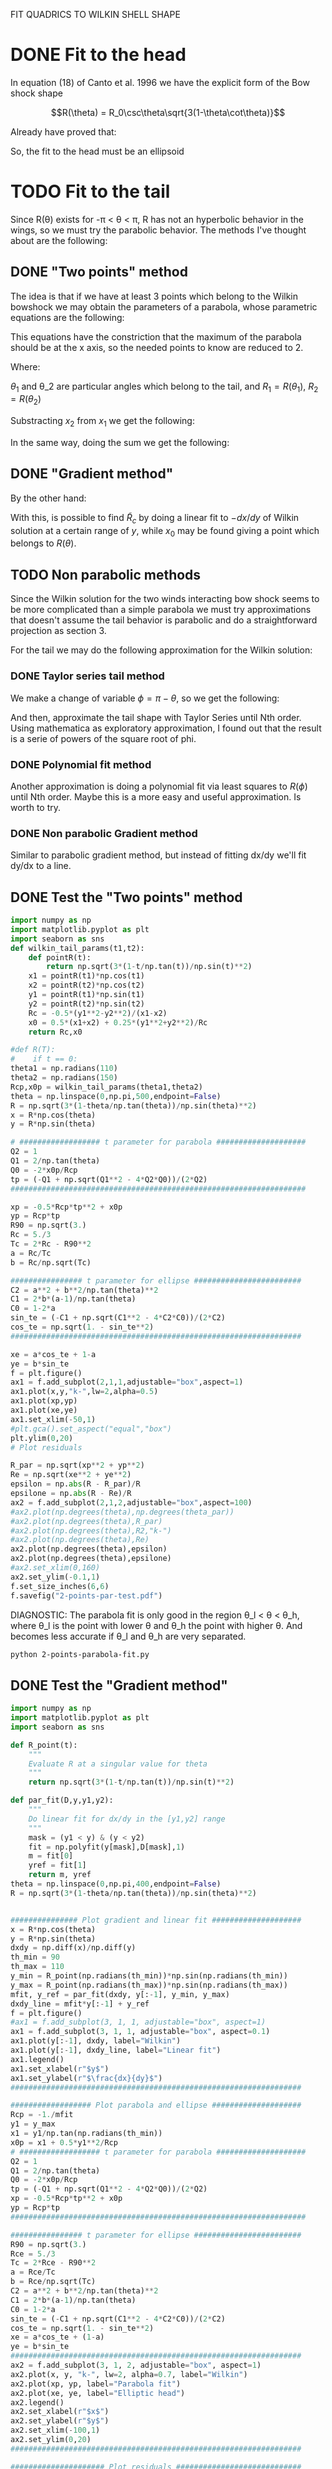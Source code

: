 #+OPTIONS: ^:{}

FIT QUADRICS TO WILKIN SHELL SHAPE

* DONE Fit to the head

In equation (18) of Canto et al. 1996 we have the explicit form 
of the Bow shock shape

$$R(\theta) = R_0\csc\theta\sqrt{3(1-\theta\cot\theta)}$$

Already have proved that:

\begin{align}
\tilde{R}_{90} &= \sqrt{3} \\
\tilde{R}_c &= \frac{5}{3} \\
T_c &= \frac{1}{3}
\end{align} 

So, the fit to the head must be an ellipsoid

* TODO Fit to the tail

Since R(\theta) exists for  -\pi < \theta < \pi,  R has not an hyperbolic behavior in the wings, so we must try
the parabolic behavior. The methods I've thought about are the following:

** DONE "Two points" method

The idea is that if we have at least 3 points which belong to the Wilkin bowshock we may obtain the
parameters of a parabola, whose parametric equations are the following:


\begin{align}
x &= -\frac{1}{2}\tilde{R}_c t^2 + x_0 \\
y &= \tilde{R}_c t
\end{align}

This equations have the constriction that the maximum of the parabola should be at the x axis, so the 
needed points to know are reduced to 2.

\begin{align}
x_1 &= -\frac{1}{2}\tilde{R}_c t_1^2 + x_0 \\
y_1 &= \tilde{R}_c t_1
\end{align}

\begin{align}
x_2 &= -\frac{1}{2}\tilde{R}_c t_2^2 + x_0 \\
y_2 &= \tilde{R}_c t_2
\end{align}

Where:

\begin{align}
x_1 = R_1\cos\theta_1 \\
x_2 = R_2\cos\theta_2 \\
y_1 = R_1\sin\theta_1 \\
y_2 = R_2\sin\theta_2 
\end{align}

$\theta_1$ and \theta_2 are particular angles which belong to the tail, and $R_1 = R(\theta_1)$, $R_2 = R(\theta_2)$

Substracting $x_2$ from $x_1$ we get the following:

\begin{align}
x_1 - x_2 &= - \frac{1}{2\tilde{R_c}}\left(y_1^2 - y_2^2\right) \\
\implies \tilde{R}_c &=  -\frac{1}{2} \frac{y_1^2 - y_2^2}{x_1-x_2}
\end{align}

In the same way, doing the sum we get the following:

\begin{align}
x_0 = \frac{x_1 + x_2}{2} + \frac{1}{4\tilde{R}_c}\left(y_1^2 + y_2^2\right)
\end{align}

** DONE "Gradient method" 
\begin{align*}
x &= -\frac{1}{2}\tilde{R}_c t^2 + x_0 \\
y &= \tilde{R}_c t \\
\implies -\frac{dx}{dy} &= t
\end{align*}

By the other hand:
\begin{align*}
t &= \frac{y}{\tilde{R}_c}
\implies -\frac{dx}{dy} &= \frac{y}{\tilde{R}_c} 
\end{align*}
With this, is possible to find $\tilde{R}_c$ by doing a linear fit to $-dx/dy$ of Wilkin solution at a certain range of 
$y$, while $x_0$ may be found giving a point which belongs to $R(\theta)$.
** TODO Non parabolic methods

Since the Wilkin solution for the two winds interacting bow shock seems to be more complicated than a simple parabola we must try 
approximations that doesn't assume the tail behavior is parabolic and do a straightforward projection as section 3.

For the tail we may do the following approximation for the Wilkin solution:

\begin{align}
R(\theta) \simeq \sqrt{-3*\theta\csc^2\cot\theta}
\end{align}

*** DONE Taylor series tail method

We make a change of variable $\phi = \pi - \theta$, so we get the following:

\begin{align}
R(\phi) \simeq \sqrt{3*(\pi-\phi)\csc^2\phi\cot\phi}
\end{align}

And then, approximate the tail shape with Taylor Series until Nth order.
Using mathematica as exploratory approximation, I found out that the result is a serie of powers of the
square root of phi.

*** DONE Polynomial fit method

Another approximation is doing a polynomial fit via least squares to $R(\phi)$ until Nth order. Maybe this is
a more easy and useful approximation. Is worth to try.

*** DONE Non parabolic Gradient method

Similar to parabolic gradient method, but instead of fitting dx/dy we'll fit dy/dx to a line.

** DONE Test the "Two points" method
#+NAME: Wilkin-Parabola-Fit-2points
#+BEGIN_SRC python :eval no :tangle ./2-points-parabola-fit.py
import numpy as np
import matplotlib.pyplot as plt
import seaborn as sns
def wilkin_tail_params(t1,t2):
    def pointR(t):
        return np.sqrt(3*(1-t/np.tan(t))/np.sin(t)**2)
    x1 = pointR(t1)*np.cos(t1)
    x2 = pointR(t2)*np.cos(t2)
    y1 = pointR(t1)*np.sin(t1)
    y2 = pointR(t2)*np.sin(t2)
    Rc = -0.5*(y1**2-y2**2)/(x1-x2)
    x0 = 0.5*(x1+x2) + 0.25*(y1**2+y2**2)/Rc
    return Rc,x0

#def R(T):
#    if t == 0:
theta1 = np.radians(110)
theta2 = np.radians(150)
Rcp,x0p = wilkin_tail_params(theta1,theta2)
theta = np.linspace(0,np.pi,500,endpoint=False)
R = np.sqrt(3*(1-theta/np.tan(theta))/np.sin(theta)**2)
x = R*np.cos(theta)
y = R*np.sin(theta)

# ################## t parameter for parabola ####################
Q2 = 1
Q1 = 2/np.tan(theta)
Q0 = -2*x0p/Rcp
tp = (-Q1 + np.sqrt(Q1**2 - 4*Q2*Q0))/(2*Q2)
##################################################################

xp = -0.5*Rcp*tp**2 + x0p
yp = Rcp*tp
R90 = np.sqrt(3.)
Rc = 5./3
Tc = 2*Rc - R90**2
a = Rc/Tc
b = Rc/np.sqrt(Tc)

################ t parameter for ellipse ########################
C2 = a**2 + b**2/np.tan(theta)**2
C1 = 2*b*(a-1)/np.tan(theta)
C0 = 1-2*a
sin_te = (-C1 + np.sqrt(C1**2 - 4*C2*C0))/(2*C2)
cos_te = np.sqrt(1. - sin_te**2)
################################################################# 

xe = a*cos_te + 1-a
ye = b*sin_te
f = plt.figure()
ax1 = f.add_subplot(2,1,1,adjustable="box",aspect=1)
ax1.plot(x,y,"k-",lw=2,alpha=0.5)
ax1.plot(xp,yp)
ax1.plot(xe,ye)
ax1.set_xlim(-50,1)
#plt.gca().set_aspect("equal","box")
plt.ylim(0,20)
# Plot residuals

R_par = np.sqrt(xp**2 + yp**2)
Re = np.sqrt(xe**2 + ye**2)
epsilon = np.abs(R - R_par)/R
epsilone = np.abs(R - Re)/R
ax2 = f.add_subplot(2,1,2,adjustable="box",aspect=100)
#ax2.plot(np.degrees(theta),np.degrees(theta_par))
#ax2.plot(np.degrees(theta),R_par)
#ax2.plot(np.degrees(theta),R2,"k-")
#ax2.plot(np.degrees(theta),Re)
ax2.plot(np.degrees(theta),epsilon)
ax2.plot(np.degrees(theta),epsilone)
#ax2.set_xlim(0,160)
ax2.set_ylim(-0.1,1)
f.set_size_inches(6,6)
f.savefig("2-points-par-test.pdf") 
#+END_SRC

DIAGNOSTIC:
The parabola fit is only good in the region \theta_l < \theta < \theta_h,
where \theta_l is the point with lower \theta and \theta_h the point with 
higher \theta. And becomes less accurate if \theta_l and \theta_h are very
separated.

#+BEGIN_SRC sh :results verbatim
python 2-points-parabola-fit.py
#+END_SRC

#+RESULTS:

** DONE Test the "Gradient method"
#+NAME: Wilkin-Parabola-Fit-gradient
#+BEGIN_SRC python :eval no :tangle ./gradient-parabola-fit.py
import numpy as np
import matplotlib.pyplot as plt
import seaborn as sns

def R_point(t):
    """
    Evaluate R at a singular value for theta
    """
    return np.sqrt(3*(1-t/np.tan(t))/np.sin(t)**2)

def par_fit(D,y,y1,y2):
    """
    Do linear fit for dx/dy in the [y1,y2] range
    """
    mask = (y1 < y) & (y < y2) 
    fit = np.polyfit(y[mask],D[mask],1)
    m = fit[0]
    yref = fit[1]
    return m, yref 
theta = np.linspace(0,np.pi,400,endpoint=False)
R = np.sqrt(3*(1-theta/np.tan(theta))/np.sin(theta)**2)


############### Plot gradient and linear fit ####################
x = R*np.cos(theta)
y = R*np.sin(theta)
dxdy = np.diff(x)/np.diff(y)
th_min = 90
th_max = 110
y_min = R_point(np.radians(th_min))*np.sin(np.radians(th_min)) 
y_max = R_point(np.radians(th_max))*np.sin(np.radians(th_max))
mfit, y_ref = par_fit(dxdy, y[:-1], y_min, y_max)
dxdy_line = mfit*y[:-1] + y_ref
f = plt.figure()
#ax1 = f.add_subplot(3, 1, 1, adjustable="box", aspect=1)
ax1 = f.add_subplot(3, 1, 1, adjustable="box", aspect=0.1)
ax1.plot(y[:-1], dxdy, label="Wilkin")
ax1.plot(y[:-1], dxdy_line, label="Linear fit")
ax1.legend()
ax1.set_xlabel(r"$y$")
ax1.set_ylabel(r"$\frac{dx}{dy}$")
#################################################################

################## Plot parabola and ellipse ####################
Rcp = -1./mfit
y1 = y_max
x1 = y1/np.tan(np.radians(th_min))
x0p = x1 + 0.5*y1**2/Rcp
# ################## t parameter for parabola ####################
Q2 = 1
Q1 = 2/np.tan(theta)
Q0 = -2*x0p/Rcp
tp = (-Q1 + np.sqrt(Q1**2 - 4*Q2*Q0))/(2*Q2)
xp = -0.5*Rcp*tp**2 + x0p
yp = Rcp*tp
##################################################################

################ t parameter for ellipse ########################
R90 = np.sqrt(3.)
Rce = 5./3
Tc = 2*Rce - R90**2
a = Rce/Tc
b = Rce/np.sqrt(Tc)
C2 = a**2 + b**2/np.tan(theta)**2
C1 = 2*b*(a-1)/np.tan(theta)
C0 = 1-2*a
sin_te = (-C1 + np.sqrt(C1**2 - 4*C2*C0))/(2*C2)
cos_te = np.sqrt(1. - sin_te**2)
xe = a*cos_te + (1-a)
ye = b*sin_te
################################################################# 
ax2 = f.add_subplot(3, 1, 2, adjustable="box", aspect=1)
ax2.plot(x, y, "k-", lw=2, alpha=0.7, label="Wilkin")
ax2.plot(xp, yp, label="Parabola fit")
ax2.plot(xe, ye, label="Elliptic head")
ax2.legend()
ax2.set_xlabel(r"$x$")
ax2.set_ylabel(r"$y$")  
ax2.set_xlim(-100,1)
ax2.set_ylim(0,20) 
#################################################################

##################### Plot residuals ############################
R_par = np.sqrt(xp**2 + yp**2)
Re = np.sqrt(xe**2 + ye**2)
epsilon = np.abs(R - R_par)/R
epsilone = np.abs(R - Re)/R
ax3 = f.add_subplot(3, 1, 3, adjustable="box", aspect=50)
ax3.plot(np.degrees(theta), epsilon, label="Parabolic Tail")
ax3.plot(np.degrees(theta), epsilone, label="Elliptic Head")
ax3.set_ylim(-0.1,1) 
ax3.set_xlabel(r"$\theta$ (deg)")
ax3.set_ylabel(r"$\epsilon$")
ax3.fill_between(np.degrees(theta), 0, 0.1, alpha=0.5)
#################################################################
f.savefig("gradient-par-test.pdf")
print("Rc = {}, x0 = {}".format(Rcp, x0p))
############## Compare gradient and two points method ###########
def wilkin_tail_params(t1,t2):
    def pointR(t):
        return np.sqrt(3*(1-t/np.tan(t))/np.sin(t)**2)
    x1 = pointR(t1)*np.cos(t1)
    x2 = pointR(t2)*np.cos(t2)
    y1 = pointR(t1)*np.sin(t1)
    y2 = pointR(t2)*np.sin(t2)
    Rc = -0.5*(y1**2-y2**2)/(x1-x2)
    x0 = 0.5*(x1+x2) + 0.25*(y1**2+y2**2)/Rc
    return Rc,x0

TpRc,Tpx0 = wilkin_tail_params(np.radians(th_min),np.radians(th_max)) 

Q2 = 1
Q1 = 2/np.tan(theta)
Q0 = -2*Tpx0/TpRc
Tpt = (-Q1 + np.sqrt(Q1**2 - 4*Q2*Q0))/(2*Q2)
Tpx = -0.5*TpRc*tp**2 + Tpx0
Tpy = TpRc*tp
TpR = np.sqrt(Tpx**2 + Tpy**2)
Tpepsilon = np.abs(TpR - R)/R
plt.clf()
plt.plot(np.degrees(theta), epsilon, label="Gradient method residuals")
plt.plot(np.degrees(theta), Tpepsilon, label="2 points method residuals", lw=4, alpha=0.7)
plt.legend()
plt.xlabel(r"$\theta$ (deg)")
plt.ylabel(r"$\epsilon$")
plt.savefig("residuals-comparison.pdf")
#################################################################
#+END_SRC
Diagnostic: This method seem to have similar results as the Two points method.
Need a direct comparison to check if both methods are equivalent.

#+BEGIN_SRC sh
python gradient-parabola-fit.py
#+END_SRC

#+RESULTS:

[[file:gradient-par-test.pdf]]
** DONE Compare both parabolic methods
- [X] Enhance Gradient method program

Diagnostic: Gradient method seems to have less residuals than the two points method
** DONE Test Polynomial fit method
#+NAME: Polynomial Method
#+BEGIN_SRC python :eval no :tangle ./poly_fit_tail.py
  import numpy as np
  import matplotlib.pyplot as plt
  import seaborn as sns

  ##################### Create theta and R arrays #########################

  theta = np.linspace(0, np.pi, 400, endpoint=False)
  phi = np.pi - theta
  R = np.sqrt(3*(1 - theta/np.tan(theta))/np.sin(theta)**2)
  R_app = np.sqrt(3*(np.pi - phi)*np.cos(phi)/np.sin(phi)**3)

  ############### Test 1: Plot real vs approximate solution ###############

  plt.plot(np.degrees(theta), R, 'k-', alpha=0.8, lw=4, label='Exact solution')
  plt.plot(np.degrees(theta), R_app, label='approximate solution')
  plt.legend()
  plt.savefig("poly_fit_tail.pdf")

  #########################################################################
  # Diagnostic: No difference for theta > 90                              #
  #########################################################################

  ############# Fit a polynomial function to R_app (the tail) #############
  m = np.isfinite(R_app)
  p2 = np.polyfit(phi[m], R_app[m], 2)
  p3 = np.polyfit(phi[m], R_app[m], 3)
  p4 = np.polyfit(phi[m], R_app[m], 4) 
  R_poly_2 = p2[0]*phi**2 + p2[1]*phi + p2[2]
  R_poly_3 = p3[0]*phi**3 + p3[1]*phi**2 + p3[2]*phi + p3[3]
  R_poly_4 = p4[0]*phi**4 + p4[1]*phi**3 + p4[2]*phi**2 + p4[3]*phi + p4[4]

  ############# Test 2: Plot R_app vs polynomial fit ######################

  plt.clf()
  plt.plot(phi, R_app, "k-", lw=4, alpha=0.6, label="Approximate Solution")
  plt.plot(phi, R_poly_2, label="Quadratic Polynomial fit")
  plt.plot(phi, R_poly_3, label="Cubic Polynomial fit")
  plt.plot(phi, R_poly_4, label="Quartic Polynomial fit")
  plt.legend()
  plt.savefig("poly_fit_tail_2.pdf")
#+END_SRC
Diagnostic: Maybe I need a very high order polynomial to have a good
approximation.
** TODO Test Non parabolic Gradient method

#+BEGIN_SRC python :eval no :tangle ./non-parabolic-gradient-test.py
  import numpy as np
  import matplotlib.pyplot as plt
  import seaborn as sns

  theta = np.linspace(np.radians(100), np.radians(150), 400, endpoint=False)
  R = np.sqrt(3*(1 - theta/np.tan(theta))/np.sin(theta)**2)


  ############### Plot gradient and linear fit ####################
  x = R*np.cos(theta)
  y = R*np.sin(theta)
  dydx = np.diff(y)/np.diff(x)
  #y_min = R_point(np.radians(110))*np.sin(np.radians(110)) 
  #y_max = R_point(np.radians(150))*np.sin(np.radians(150))
  #mfit, y_ref = par_fit(dxdy,y[:-1],y_min,y_max)
  #dxdy_line = mfit*y[:-1] + y_ref
  f = plt.figure()
  ax1 = f.add_subplot(1, 1, 1, adjustable="box", aspect=10)
  ax1.plot(x[:-1], dydx, label="Wilkin")
  #ax1.plot(x[:-1], dydx_line, label="Linear fit")
  ax1.legend()
  ax1.set_xlabel(r"$x$")
  ax1.set_ylabel(r"$\frac{dy}{dx}$")
  #################################################################
  f.savefig("non-parabolic-test.pdf")
#+END_SRC
